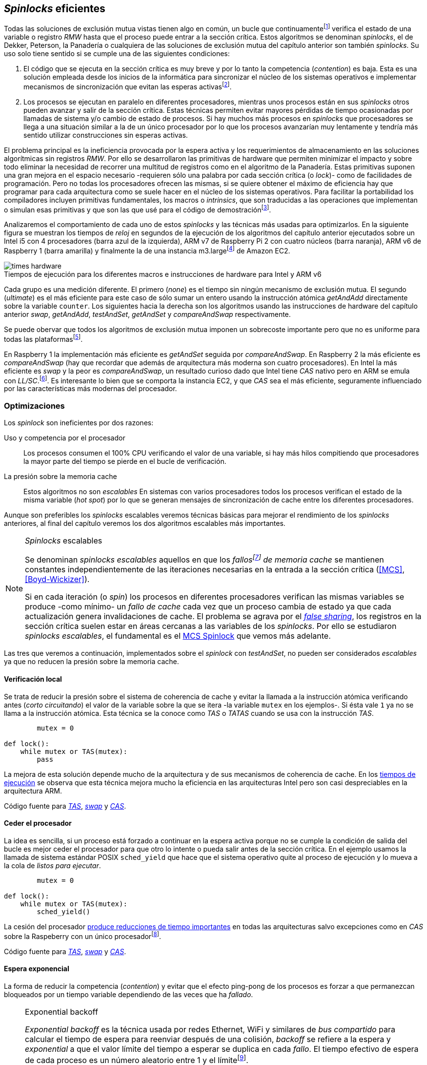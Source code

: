 [[spinlocks]]
== _Spinlocks_ eficientes
Todas las soluciones de exclusión mutua vistas tienen algo en común, un bucle que continuamentefootnote:[Es decir, en espera activa.] verifica el estado de una variable o registro _RMW_ hasta que el proceso puede entrar a la sección crítica. Estos algoritmos se denominan _spinlocks_, el de Dekker, Peterson, la Panadería o cualquiera de las soluciones de exclusión mutua del capítulo anterior son también _spinlocks_. Su uso solo tiene sentido si se cumple una de las siguientes condiciones:

. El código que se ejecuta en la sección crítica es muy breve y por lo tanto la competencia (_contention_) es baja. Esta es una solución empleada desde los inicios de la informática para sincronizar el núcleo de los sistemas operativos e implementar mecanismos de sincronización que evitan las esperas activasfootnote:[Los que veremos en los capítules siguientes.].

. Los procesos se ejecutan en paralelo en diferentes procesadores, mientras unos procesos están en sus _spinlocks_ otros pueden avanzar y salir de la sección crítica. Estas técnicas permiten evitar mayores pérdidas de tiempo ocasionadas por llamadas de sistema y/o cambio de estado de procesos. Si hay muchos más procesos en _spinlocks_ que procesadores se llega a una situación similar a la de un único procesador por lo que los procesos avanzarían muy lentamente y tendría más sentido utilizar construcciones sin esperas activas.

El problema principal es la ineficiencia provocada por la espera activa y los requerimientos de almacenamiento en las soluciones algorítmicas sin registros _RMW_. Por ello se desarrollaron las primitivas de hardware que permiten minimizar el impacto y sobre todo eliminar la necesidad de recorrer una multitud de registros como en el algoritmo de la Panadería. Estas primitivas suponen una gran mejora en el espacio necesario -requieren sólo una palabra por cada sección crítica (o _lock_)- como de facilidades de programación. Pero no todas los procesadores ofrecen las mismas, si se quiere obtener el máximo de eficiencia hay que programar para cada arquitectura como se suele hacer en el núcleo de los sistemas operativos. Para facilitar la portabilidad los compiladores incluyen primitivas fundamentales, los macros o _intrinsics_, que son traducidas a las operaciones que implementan o simulan esas primitivas y que son las que usé para el código de demostraciónfootnote:[Salvo el código en ensamblador con ldrex/strex para ARM.].

Analizaremos el comportamiento de cada uno de estos _spinlocks_ y las técnicas más usadas para optimizarlos. En la siguiente figura se muestran los tiempos de _reloj_ en segundos de la ejecución de los algoritmos del capítulo anterior ejecutados sobre un Intel i5 con 4 procesadores (barra azul de la izquierda), ARM v7 de Raspberry Pi 2 con cuatro núcleos (barra naranja), ARM v6 de Raspberry 1 (barra amarilla) y finalmente la de una instancia m3.largefootnote:[Dos núcleos virtuales.] de Amazon EC2.

[[hardware_times]]
.Tiempos de ejecución para los diferentes macros e instrucciones de hardware para Intel y ARM v6
[caption=""]
image::times-hardware.png[align="center"]

Cada grupo es una medición diferente. El primero (_none_) es el tiempo sin ningún mecanismo de exclusión mutua. El segundo (_ultimate_) es el más eficiente para este caso de sólo sumar un entero usando la instrucción atómica _getAndAdd_ directamente sobre la variable `counter`. Los siguientes hacia la derecha son los algoritmos usando las instrucciones de hardware del capítulo anterior _swap_, _getAndAdd_, _testAndSet_, _getAndSet_ y _compareAndSwap_ respectivamente.

Se puede obervar que todos los algoritmos de exclusión mutua imponen un sobrecoste importante pero que no es uniforme para todas las plataformasfootnote:[En _get&add_ no están los tiempos de la Raspberry 1 y la instancia m3.large porque necesitan mucho tiempo, hasta horas.].

En Raspberry 1 la implementación más eficiente es _getAndSet_ seguida por _compareAndSwap_.
En Raspberry 2 la más eficiente es _compareAndSwap_ (hay que recordar que además de arquitectura más moderna son cuatro procesadores). En Intel la más eficiente es _swap_ y la peor es _compareAndSwap_, un resultado curioso dado que Intel tiene _CAS_ nativo pero en ARM se emula con _LL/SC_.footnote:[También muestra las buenas propiedades de LL/SC.]. Es interesante lo bien que se comporta la instancia EC2, y que _CAS_ sea el más eficiente, seguramente influenciado por las características más modernas del procesador.

=== Optimizaciones
Los _spinlock_ son ineficientes por dos razones:

Uso y competencia por el procesador:: Los procesos consumen el 100% CPU verificando el valor de una variable, si hay más hilos compitiendo que procesadores la mayor parte del tiempo se pierde en el bucle de verificación.

La presión sobre la memoria cache:: Estos algoritmos no son _escalables_ En sistemas con varios procesadores todos los procesos verifican el estado de la misma variable (_hot spot_) por lo que se generan mensajes de sincronización de cache entre los diferentes procesadores.

Aunque son preferibles los _spinlocks_ escalables veremos técnicas básicas para mejorar el rendimiento de los _spinlocks_ anteriores, al final del capítulo veremos los dos algoritmos escalables más importantes.

[NOTE]
._Spinlocks_ escalables
====
Se denominan _spinlocks escalables_ aquellos en que los _fallosfootnote:[No implica que haya producido un error en el sistema sino que el procesador no tiene una copia actualizada en su memoria cache por lo que se deben producir intercambios de mensajes para actualizarla al último valor.] de memoria cache_ se mantienen constantes independientemente de las iteraciones necesarias en la entrada a la sección crítica (<<MCS>>, <<Boyd-Wickizer>>).

Si en cada iteración (o _spin_) los procesos en diferentes procesadores verifican las mismas variables se produce -como mínimo- un _fallo de cache_ cada vez que un proceso cambia de estado ya que cada actualización genera invalidaciones de cache. El problema se agrava por el <<false_sharing, _false sharing_>>, los registros en la sección crítica suelen estar en áreas cercanas a las variables de los _spinlocks_. Por ello se estudiaron _spinlocks escalables_, el fundamental es el <<mcs_queue>> que vemos más adelante.

====

Las tres que veremos a continuación, implementados sobre el _spinlock_ con _testAndSet_, no pueden ser considerados _escalables_ ya que no reducen la presión sobre la memoria cache.

==== Verificación local
Se trata de reducir la presión sobre el sistema de coherencia de cache y evitar la llamada a la instrucción atómica verificando antes (_corto circuitando_) el valor de la variable sobre la que se itera -la variable `mutex` en los ejemplos-. Si ésta vale `1` ya no se llama a la instrucción atómica. Esta técnica se la conoce como _TAS_ o _TATAS_ cuando se usa con la instrucción _TAS_.

[source]
----
        mutex = 0

def lock():
    while mutex or TAS(mutex):
        pass
----

La mejora de esta solución depende mucho de la arquitectura y de sus mecanismos de coherencia de cache. En los <<execution_times, tiempos de ejecución>> se observa que esta técnica mejora mucho la eficiencia en las arquitecturas Intel pero son casi despreciables en la arquitectura ARM.

Código fuente para <<test_test_and_set_c, _TAS_>>, <<test_swap_c, _swap_>> y <<test_compare_and_swap_c, _CAS_>>.

==== Ceder el procesador
La idea es sencilla, si un proceso está forzado a continuar en la espera activa porque no se cumple la condición de salida del bucle es mejor ceder el procesador para que otro lo intente o pueda salir antes de la sección crítica. En el ejemplo usamos la llamada de sistema estándar POSIX `sched_yield` que hace que el sistema operativo quite al proceso de ejecución y lo mueva a la cola de _listos para ejecutar_.
[source]
----
        mutex = 0

def lock():
    while mutex or TAS(mutex):
        sched_yield()
----
La cesión del procesador <<execution_times, produce reducciones de tiempo importantes>> en todas las arquitecturas salvo excepciones como en _CAS_ sobre la Raspeberry con un único procesadorfootnote:[La causa pueden ser el coste adicional de llamadas de sistemas y cambios de contexto, o el efecto ping-pong de procesos que cambian de estado continuamente.].

Código fuente para <<test_and_set_yield_c, _TAS_>>, <<swap_yield_c, _swap_>> y <<compare_and_swap_yield_c, _CAS_>>.


==== Espera exponencial
La forma de reducir la competencia (_contention_) y evitar que el efecto ping-pong de los procesos es forzar a que permanezcan bloqueados por un tiempo variable dependiendo de las veces que ha _fallado_.


[NOTE]
.Exponential backoff
====
_Exponential backoff_ es la técnica usada por redes Ethernet, WiFi y similares de _bus compartido_ para calcular el tiempo de espera para reenviar después de una colisión, _backoff_ se refiere a la espera y _exponential_ a que el valor límite del tiempo a esperar se duplica en cada _fallo_. El tiempo efectivo de espera de cada proceso es un número aleatorio entre 1 y el límitefootnote:[Se usa un número aleatorio para evitar que todos los procesos reintenten simultáneamente.].

El siguiente es el código en C usado en los ejemplos. En cada iteración fallida dentro del _spinlock_ el proceso incrementa el contador de fallos (`failures`) y llama a la función _backoff_. Ésta calcula el límite (`limit`) con desplazamiento de bits, cada posición desplazada multiplica por dos, por ello se desplaza el bit `1` hacia la izquierda con un máximo de 12, unos 4096 nanosegundos. Luego se calcula el tiempo que esperará con un número random entre 1 y el límite.


[source,c]
----
#define FAILURES_LIMIT 12
void backoff(int failures) {
    struct timespec deadline = {.tv_sec = 0};
    unsigned limit;

    if (failures > FAILURES_LIMIT) {
        limit = 1 << FAILURES_LIMIT;
    } else {
        limit = 1 << failures;
    }

    deadline.tv_nsec = 1 + rand() % limit;
    clock_nanosleep(CLOCK_REALTIME, 0, &deadline, NULL);
}
----
====


[source, c]
----
        mutex = 0

def lock():
    failures = 0

    while mutex or TAS(mutex):
        failures += 1
        backoff(failures)
----

La dificultad del _backoff_ reside en la elección de la unidad de tiempo de espera, no existe un valor ideal y depende de cada arquitectura y caso de uso. Si la espera es muy breve producirá un efecto similar al `sched_yield` con una sobrecarga aún mayor del sistema operativofootnote:[El proceso pasa de ejecución a _bloqueado_ y de allí a _listo_ y nuevamente a ejecución en un tiempo muy breve.]. Por el contrario, si la unidad es muy grande producirá demoras innecesarias y con las CPUs inactivas ya que todos los procesos involucrados están _bloqueados_.

Código fuente para <<test_and_set_backoff_c, _TAS_>>, <<swap_backoff_c, _swap_>> y <<compare_and_swap_backoff_c, _CAS_>>.

[[execution_times]]
==== Tiempos de ejecución



.Intel i5 cuatro núcleos
image::optimized-intel.png[align="center"]

.Intel AWS m3.large
image::optimized-m3-large.png[align="center"]

.ARMv7 Raspberry 2
image::optimized-arm7.png[align="center"]

.ARMv6 Raspberry 1
image::optimized-arm.png[align="center"]




[[mcs_queue]]
==== MCS Spinlock


.Cola MCS
image::mcs.png[align="center"]

==== CLH Spinlock

[[clh_queue]]
.Cola CLH
image::clh.png[align="center"]


===== Ticket vs MCS vs CLH
image::ticket-mcs-clh.png[align="center"]

===== Ticket vs MCS vs CLH con sched_yield
image::ticket-mcs-clh-yield.png[align="center"]


Agradecimientos a Marc Pampols



Reader-writer: https://jfdube.wordpress.com/2014/01/03/implementing-a-recursive-read-write-spinlock/
https://jfdube.wordpress.com/2014/01/12/optimizing-the-recursive-read-write-spinlock/



(http://nullprogram.com/blog/2014/09/02/ https://github.com/skeeto/lstack)
Common Pitfalls in Writing Lock-Free Algorithms http://blog.memsql.com/common-pitfalls-in-writing-lock-free-algorithms/

Toward generic atomic operations/The C11 memory model http://lwn.net/Articles/509102/

Ticket Spinlocks: http://lwn.net/Articles/267968/
Ticket implementation https://github.com/karthick18/ticket_spinlock/blob/master/spinlock.h



Lightweight Contention Management for
Efficient Compare-and-Swap Operations http://arxiv.org/pdf/1305.5800.pdf

MCSLocks http://lwn.net/Articles/590243/

Improving ticket spinlocks  http://lwn.net/Articles/531254/

http://ftp.cs.rochester.edu/u/scott/papers/2001_PPoPP_Timeout.pdf
